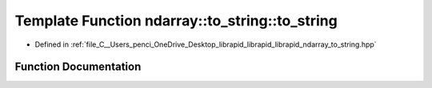 .. _exhale_function_to__string_8hpp_1a4d528320b5530e90be9588501811dbd1:

Template Function ndarray::to_string::to_string
===============================================

- Defined in :ref:`file_C__Users_penci_OneDrive_Desktop_librapid_librapid_librapid_ndarray_to_string.hpp`


Function Documentation
----------------------


.. doxygenfunction:: ndarray::to_string::to_string(const std::vector<std::string>&, const std::vector<T>&, T, bool)
